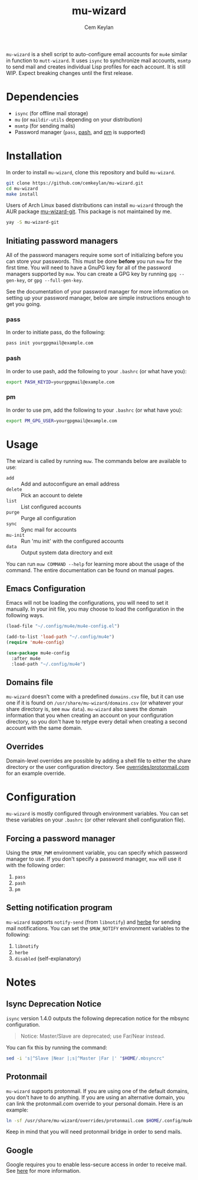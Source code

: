 #+TITLE: mu-wizard
#+AUTHOR: Cem Keylan
#+STARTUP: indent

=mu-wizard= is a shell script to auto-configure email accounts for =mu4e=
similar in function to =mutt-wizard=. It uses =isync= to synchronize mail
accounts, =msmtp= to send mail and creates individual Lisp profiles for each
account. It is still WIP. Expect breaking changes until the first release.

* Table of Contents                                            :TOC:noexport:
- [[#dependencies][Dependencies]]
- [[#installation][Installation]]
  - [[#initiating-password-managers][Initiating password managers]]
- [[#usage][Usage]]
  - [[#emacs-configuration][Emacs Configuration]]
  - [[#domains-file][Domains file]]
  - [[#overrides][Overrides]]
- [[#configuration][Configuration]]
  - [[#forcing-a-password-manager][Forcing a password manager]]
  - [[#setting-notification-program][Setting notification program]]
- [[#notes][Notes]]
  - [[#isync-deprecation-notice][Isync Deprecation Notice]]
  - [[#protonmail][Protonmail]]
  - [[#google][Google]]

* Dependencies

- =isync= (for offline mail storage)
- =mu=    (or =maildir-utils= depending on your distribution)
- =msmtp= (for sending mails)
- Password manager (=pass=, [[https://github.com/dylanaraps/pash][pash]], and [[https://github.com/cemkeylan/pm][pm]] is supported)

* Installation

In order to install =mu-wizard=, clone this repository and build =mu-wizard=.

#+BEGIN_SRC sh
  git clone https://github.com/cemkeylan/mu-wizard.git
  cd mu-wizard
  make install
#+END_SRC

Users of Arch Linux based distributions can install =mu-wizard= through the AUR
package [[https://aur.archlinux.org/packages/mu-wizard-git][mu-wizard-git]]. This package is not maintained by me.

#+BEGIN_SRC sh
  yay -S mu-wizard-git
#+END_SRC

** Initiating password managers

All of the password managers require some sort of initializing before you can
store your passwords. This must be done *before* you run ~muw~ for the first
time. You will need to have a GnuPG key for all of the password managers
supported by ~muw~. You can create a GPG key by running ~gpg --gen-key~, or
~gpg --full-gen-key~.

See the documentation of your password manager for more information on setting
up your password manager, below are simple instructions enough to get you going.

*** pass

In order to initiate pass, do the following:

#+BEGIN_SRC sh
  pass init yourgpgmail@example.com
#+END_SRC

*** pash

In order to use pash, add the following to your =.bashrc= (or what have you):

#+BEGIN_SRC sh
  export PASH_KEYID=yourgpgmail@example.com
#+END_SRC

*** pm

In order to use pm, add the following to your =.bashrc= (or what have you):

#+BEGIN_SRC sh
  export PM_GPG_USER=yourgpgmail@example.com
#+END_SRC

* Usage

The wizard is called by running ~muw~. The commands below are available to use:

#+BEGIN_SRC sh :results raw :exports results
./bin/muw --help | sed -E '/^Commands:/,/^$/!d;/Commands:/d;/^$/d;s|^ *([a-zA-Z-]*) *(.*)$|- =\1= :: \2|'
#+END_SRC

#+RESULTS:
- =add= :: Add and autoconfigure an email address
- =delete= :: Pick an account to delete
- =list= :: List configured accounts
- =purge= :: Purge all configuration
- =sync= :: Sync mail for accounts
- =mu-init= :: Run 'mu init' with the configured accounts
- =data= :: Output system data directory and exit

You can run ~muw COMMAND --help~ for learning more about the usage of the
command. The entire documentation can be found on manual pages.

** Emacs Configuration

Emacs will not be loading the configurations, you will need to set it manually.
In your init file, you may choose to load the configuration in the following
ways.

#+BEGIN_SRC emacs-lisp
  (load-file "~/.config/mu4e/mu4e-config.el")
#+END_SRC

#+BEGIN_SRC emacs-lisp
  (add-to-list 'load-path "~/.config/mu4e")
  (require 'mu4e-config)
#+END_SRC

#+BEGIN_SRC emacs-lisp
  (use-package mu4e-config
    :after mu4e
    :load-path "~/.config/mu4e")
#+END_SRC

** Domains file

=mu-wizard= doesn't come with a predefined =domains.csv= file, but it can use
one if it is found on =/usr/share/mu-wizard/domains.csv= (or whatever your share
directory is, see ~muw data~). =mu-wizard= also saves the domain information
that you when creating an account on your configuration directory, so you don't
have to retype every detail when creating a second account with the same domain.

** Overrides

Domain-level overrides are possible by adding a shell file to either the share
directory or the user configuration directory. See [[file:overrides/protonmail.com][overrides/protonmail.com]]
for an example override.

* Configuration

=mu-wizard= is mostly configured through environment variables. You can set
these variables on your =.bashrc= (or other relevant shell configuration file).

** Forcing a password manager

Using the =$MUW_PWM= environment variable, you can specify which password
manager to use. If you don't specify a password manager, ~muw~ will use it with
the following order:

1. ~pass~
2. ~pash~
3. ~pm~

** Setting notification program

=mu-wizard= supports ~notify-send~ (from =libnotify=) and [[https://github.com/dudik/herbe][herbe]] for sending
mail notifications. You can set the =$MUW_NOTIFY= environment variables to the
following:

1. ~libnotify~
2. ~herbe~
3. ~disabled~ (self-explanatory)

* Notes

** Isync Deprecation Notice

=isync= version 1.4.0 outputs the following deprecation notice for the mbsync
configuration.

#+BEGIN_QUOTE
Notice: Master/Slave are deprecated; use Far/Near instead.
#+END_QUOTE

You can fix this by running the command:

#+begin_src sh
sed -i 's|^Slave |Near |;s|^Master |Far |' "$HOME/.mbsyncrc"
#+end_src

** Protonmail

=mu-wizard= supports protonmail. If you are using one of the default domains,
you don't have to do anything. If you are using an alternative domain, you can
link the protonmail.com override to your personal domain. Here is an example:

#+BEGIN_SRC sh
  ln -sf /usr/share/mu-wizard/overrides/protonmail.com $HOME/.config/mu4e/overrides/example.com
#+END_SRC

Keep in mind that you will need protonmail bridge in order to send mails.

** Google

Google requires you to enable less-secure access in order to receive mail. See
[[https://support.google.com/accounts/answer/6010255][here]] for more information.
